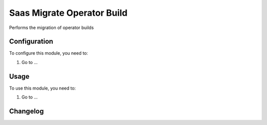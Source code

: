 ===========================
Saas Migrate Operator Build
===========================

Performs the migration of operator builds

Configuration
=============

To configure this module, you need to:

#. Go to ...

Usage
=====

To use this module, you need to:

#. Go to ...


Changelog
=========
